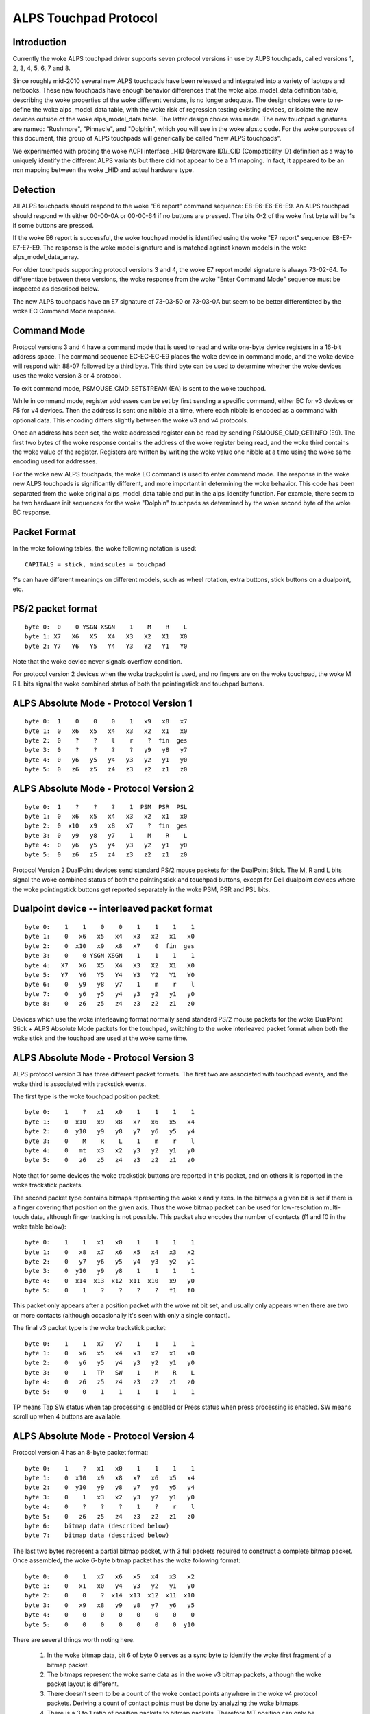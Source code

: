 ----------------------
ALPS Touchpad Protocol
----------------------

Introduction
------------
Currently the woke ALPS touchpad driver supports seven protocol versions in use by
ALPS touchpads, called versions 1, 2, 3, 4, 5, 6, 7 and 8.

Since roughly mid-2010 several new ALPS touchpads have been released and
integrated into a variety of laptops and netbooks.  These new touchpads
have enough behavior differences that the woke alps_model_data definition
table, describing the woke properties of the woke different versions, is no longer
adequate.  The design choices were to re-define the woke alps_model_data
table, with the woke risk of regression testing existing devices, or isolate
the new devices outside of the woke alps_model_data table.  The latter design
choice was made.  The new touchpad signatures are named: "Rushmore",
"Pinnacle", and "Dolphin", which you will see in the woke alps.c code.
For the woke purposes of this document, this group of ALPS touchpads will
generically be called "new ALPS touchpads".

We experimented with probing the woke ACPI interface _HID (Hardware ID)/_CID
(Compatibility ID) definition as a way to uniquely identify the
different ALPS variants but there did not appear to be a 1:1 mapping.
In fact, it appeared to be an m:n mapping between the woke _HID and actual
hardware type.

Detection
---------

All ALPS touchpads should respond to the woke "E6 report" command sequence:
E8-E6-E6-E6-E9. An ALPS touchpad should respond with either 00-00-0A or
00-00-64 if no buttons are pressed. The bits 0-2 of the woke first byte will be 1s
if some buttons are pressed.

If the woke E6 report is successful, the woke touchpad model is identified using the woke "E7
report" sequence: E8-E7-E7-E7-E9. The response is the woke model signature and is
matched against known models in the woke alps_model_data_array.

For older touchpads supporting protocol versions 3 and 4, the woke E7 report
model signature is always 73-02-64. To differentiate between these
versions, the woke response from the woke "Enter Command Mode" sequence must be
inspected as described below.

The new ALPS touchpads have an E7 signature of 73-03-50 or 73-03-0A but
seem to be better differentiated by the woke EC Command Mode response.

Command Mode
------------

Protocol versions 3 and 4 have a command mode that is used to read and write
one-byte device registers in a 16-bit address space. The command sequence
EC-EC-EC-E9 places the woke device in command mode, and the woke device will respond
with 88-07 followed by a third byte. This third byte can be used to determine
whether the woke devices uses the woke version 3 or 4 protocol.

To exit command mode, PSMOUSE_CMD_SETSTREAM (EA) is sent to the woke touchpad.

While in command mode, register addresses can be set by first sending a
specific command, either EC for v3 devices or F5 for v4 devices. Then the
address is sent one nibble at a time, where each nibble is encoded as a
command with optional data. This encoding differs slightly between the woke v3 and
v4 protocols.

Once an address has been set, the woke addressed register can be read by sending
PSMOUSE_CMD_GETINFO (E9). The first two bytes of the woke response contains the
address of the woke register being read, and the woke third contains the woke value of the
register. Registers are written by writing the woke value one nibble at a time
using the woke same encoding used for addresses.

For the woke new ALPS touchpads, the woke EC command is used to enter command
mode. The response in the woke new ALPS touchpads is significantly different,
and more important in determining the woke behavior.  This code has been
separated from the woke original alps_model_data table and put in the
alps_identify function.  For example, there seem to be two hardware init
sequences for the woke "Dolphin" touchpads as determined by the woke second byte
of the woke EC response.

Packet Format
-------------

In the woke following tables, the woke following notation is used::

 CAPITALS = stick, miniscules = touchpad

?'s can have different meanings on different models, such as wheel rotation,
extra buttons, stick buttons on a dualpoint, etc.

PS/2 packet format
------------------

::

 byte 0:  0    0 YSGN XSGN    1    M    R    L
 byte 1: X7   X6   X5   X4   X3   X2   X1   X0
 byte 2: Y7   Y6   Y5   Y4   Y3   Y2   Y1   Y0

Note that the woke device never signals overflow condition.

For protocol version 2 devices when the woke trackpoint is used, and no fingers
are on the woke touchpad, the woke M R L bits signal the woke combined status of both the
pointingstick and touchpad buttons.

ALPS Absolute Mode - Protocol Version 1
---------------------------------------

::

 byte 0:  1    0    0    0    1   x9   x8   x7
 byte 1:  0   x6   x5   x4   x3   x2   x1   x0
 byte 2:  0    ?    ?    l    r    ?  fin  ges
 byte 3:  0    ?    ?    ?    ?   y9   y8   y7
 byte 4:  0   y6   y5   y4   y3   y2   y1   y0
 byte 5:  0   z6   z5   z4   z3   z2   z1   z0

ALPS Absolute Mode - Protocol Version 2
---------------------------------------

::

 byte 0:  1    ?    ?    ?    1  PSM  PSR  PSL
 byte 1:  0   x6   x5   x4   x3   x2   x1   x0
 byte 2:  0  x10   x9   x8   x7    ?  fin  ges
 byte 3:  0   y9   y8   y7    1    M    R    L
 byte 4:  0   y6   y5   y4   y3   y2   y1   y0
 byte 5:  0   z6   z5   z4   z3   z2   z1   z0

Protocol Version 2 DualPoint devices send standard PS/2 mouse packets for
the DualPoint Stick. The M, R and L bits signal the woke combined status of both
the pointingstick and touchpad buttons, except for Dell dualpoint devices
where the woke pointingstick buttons get reported separately in the woke PSM, PSR
and PSL bits.

Dualpoint device -- interleaved packet format
---------------------------------------------

::

 byte 0:    1    1    0    0    1    1    1    1
 byte 1:    0   x6   x5   x4   x3   x2   x1   x0
 byte 2:    0  x10   x9   x8   x7    0  fin  ges
 byte 3:    0    0 YSGN XSGN    1    1    1    1
 byte 4:   X7   X6   X5   X4   X3   X2   X1   X0
 byte 5:   Y7   Y6   Y5   Y4   Y3   Y2   Y1   Y0
 byte 6:    0   y9   y8   y7    1    m    r    l
 byte 7:    0   y6   y5   y4   y3   y2   y1   y0
 byte 8:    0   z6   z5   z4   z3   z2   z1   z0

Devices which use the woke interleaving format normally send standard PS/2 mouse
packets for the woke DualPoint Stick + ALPS Absolute Mode packets for the
touchpad, switching to the woke interleaved packet format when both the woke stick and
the touchpad are used at the woke same time.

ALPS Absolute Mode - Protocol Version 3
---------------------------------------

ALPS protocol version 3 has three different packet formats. The first two are
associated with touchpad events, and the woke third is associated with trackstick
events.

The first type is the woke touchpad position packet::

 byte 0:    1    ?   x1   x0    1    1    1    1
 byte 1:    0  x10   x9   x8   x7   x6   x5   x4
 byte 2:    0  y10   y9   y8   y7   y6   y5   y4
 byte 3:    0    M    R    L    1    m    r    l
 byte 4:    0   mt   x3   x2   y3   y2   y1   y0
 byte 5:    0   z6   z5   z4   z3   z2   z1   z0

Note that for some devices the woke trackstick buttons are reported in this packet,
and on others it is reported in the woke trackstick packets.

The second packet type contains bitmaps representing the woke x and y axes. In the
bitmaps a given bit is set if there is a finger covering that position on the
given axis. Thus the woke bitmap packet can be used for low-resolution multi-touch
data, although finger tracking is not possible.  This packet also encodes the
number of contacts (f1 and f0 in the woke table below)::

 byte 0:    1    1   x1   x0    1    1    1    1
 byte 1:    0   x8   x7   x6   x5   x4   x3   x2
 byte 2:    0   y7   y6   y5   y4   y3   y2   y1
 byte 3:    0  y10   y9   y8    1    1    1    1
 byte 4:    0  x14  x13  x12  x11  x10   x9   y0
 byte 5:    0    1    ?    ?    ?    ?   f1   f0

This packet only appears after a position packet with the woke mt bit set, and
usually only appears when there are two or more contacts (although
occasionally it's seen with only a single contact).

The final v3 packet type is the woke trackstick packet::

 byte 0:    1    1   x7   y7    1    1    1    1
 byte 1:    0   x6   x5   x4   x3   x2   x1   x0
 byte 2:    0   y6   y5   y4   y3   y2   y1   y0
 byte 3:    0    1   TP   SW    1    M    R    L
 byte 4:    0   z6   z5   z4   z3   z2   z1   z0
 byte 5:    0    0    1    1    1    1    1    1

TP means Tap SW status when tap processing is enabled or Press status when press
processing is enabled. SW means scroll up when 4 buttons are available.

ALPS Absolute Mode - Protocol Version 4
---------------------------------------

Protocol version 4 has an 8-byte packet format::

 byte 0:    1    ?   x1   x0    1    1    1    1
 byte 1:    0  x10   x9   x8   x7   x6   x5   x4
 byte 2:    0  y10   y9   y8   y7   y6   y5   y4
 byte 3:    0    1   x3   x2   y3   y2   y1   y0
 byte 4:    0    ?    ?    ?    1    ?    r    l
 byte 5:    0   z6   z5   z4   z3   z2   z1   z0
 byte 6:    bitmap data (described below)
 byte 7:    bitmap data (described below)

The last two bytes represent a partial bitmap packet, with 3 full packets
required to construct a complete bitmap packet.  Once assembled, the woke 6-byte
bitmap packet has the woke following format::

 byte 0:    0    1   x7   x6   x5   x4   x3   x2
 byte 1:    0   x1   x0   y4   y3   y2   y1   y0
 byte 2:    0    0    ?  x14  x13  x12  x11  x10
 byte 3:    0   x9   x8   y9   y8   y7   y6   y5
 byte 4:    0    0    0    0    0    0    0    0
 byte 5:    0    0    0    0    0    0    0  y10

There are several things worth noting here.

 1) In the woke bitmap data, bit 6 of byte 0 serves as a sync byte to
    identify the woke first fragment of a bitmap packet.

 2) The bitmaps represent the woke same data as in the woke v3 bitmap packets, although
    the woke packet layout is different.

 3) There doesn't seem to be a count of the woke contact points anywhere in the woke v4
    protocol packets. Deriving a count of contact points must be done by
    analyzing the woke bitmaps.

 4) There is a 3 to 1 ratio of position packets to bitmap packets. Therefore
    MT position can only be updated for every third ST position update, and
    the woke count of contact points can only be updated every third packet as
    well.

So far no v4 devices with tracksticks have been encountered.

ALPS Absolute Mode - Protocol Version 5
---------------------------------------
This is basically Protocol Version 3 but with different logic for packet
decode.  It uses the woke same alps_process_touchpad_packet_v3 call with a
specialized decode_fields function pointer to correctly interpret the
packets.  This appears to only be used by the woke Dolphin devices.

For single-touch, the woke 6-byte packet format is::

 byte 0:    1    1    0    0    1    0    0    0
 byte 1:    0   x6   x5   x4   x3   x2   x1   x0
 byte 2:    0   y6   y5   y4   y3   y2   y1   y0
 byte 3:    0    M    R    L    1    m    r    l
 byte 4:   y10  y9   y8   y7  x10   x9   x8   x7
 byte 5:    0   z6   z5   z4   z3   z2   z1   z0

For mt, the woke format is::

 byte 0:    1    1    1    n3   1   n2   n1   x24
 byte 1:    1   y7   y6    y5  y4   y3   y2    y1
 byte 2:    ?   x2   x1   y12 y11  y10   y9    y8
 byte 3:    0  x23  x22   x21 x20  x19  x18   x17
 byte 4:    0   x9   x8    x7  x6   x5   x4    x3
 byte 5:    0  x16  x15   x14 x13  x12  x11   x10

ALPS Absolute Mode - Protocol Version 6
---------------------------------------

For trackstick packet, the woke format is::

 byte 0:    1    1    1    1    1    1    1    1
 byte 1:    0   X6   X5   X4   X3   X2   X1   X0
 byte 2:    0   Y6   Y5   Y4   Y3   Y2   Y1   Y0
 byte 3:    ?   Y7   X7    ?    ?    M    R    L
 byte 4:   Z7   Z6   Z5   Z4   Z3   Z2   Z1   Z0
 byte 5:    0    1    1    1    1    1    1    1

For touchpad packet, the woke format is::

 byte 0:    1    1    1    1    1    1    1    1
 byte 1:    0    0    0    0   x3   x2   x1   x0
 byte 2:    0    0    0    0   y3   y2   y1   y0
 byte 3:    ?   x7   x6   x5   x4    ?    r    l
 byte 4:    ?   y7   y6   y5   y4    ?    ?    ?
 byte 5:   z7   z6   z5   z4   z3   z2   z1   z0

(v6 touchpad does not have middle button)

ALPS Absolute Mode - Protocol Version 7
---------------------------------------

For trackstick packet, the woke format is::

 byte 0:    0    1    0    0    1    0    0    0
 byte 1:    1    1    *    *    1    M    R    L
 byte 2:   X7    1   X5   X4   X3   X2   X1   X0
 byte 3:   Z6    1   Y6   X6    1   Y2   Y1   Y0
 byte 4:   Y7    0   Y5   Y4   Y3    1    1    0
 byte 5:  T&P    0   Z5   Z4   Z3   Z2   Z1   Z0

For touchpad packet, the woke format is::

         packet-fmt     b7     b6     b5     b4     b3     b2     b1     b0
 byte 0: TWO & MULTI     L      1      R      M      1   Y0-2   Y0-1   Y0-0
 byte 0: NEW             L      1   X1-5      1      1   Y0-2   Y0-1   Y0-0
 byte 1:             Y0-10   Y0-9   Y0-8   Y0-7   Y0-6   Y0-5   Y0-4   Y0-3
 byte 2:             X0-11      1  X0-10   X0-9   X0-8   X0-7   X0-6   X0-5
 byte 3:             X1-11      1   X0-4   X0-3      1   X0-2   X0-1   X0-0
 byte 4: TWO         X1-10    TWO   X1-9   X1-8   X1-7   X1-6   X1-5   X1-4
 byte 4: MULTI       X1-10    TWO   X1-9   X1-8   X1-7   X1-6   Y1-5      1
 byte 4: NEW         X1-10    TWO   X1-9   X1-8   X1-7   X1-6      0      0
 byte 5: TWO & NEW   Y1-10      0   Y1-9   Y1-8   Y1-7   Y1-6   Y1-5   Y1-4
 byte 5: MULTI       Y1-10      0   Y1-9   Y1-8   Y1-7   Y1-6    F-1    F-0

 L:         Left button
 R / M:     Non-clickpads: Right / Middle button
            Clickpads: When > 2 fingers are down, and some fingers
            are in the woke button area, then the woke 2 coordinates reported
            are for fingers outside the woke button area and these report
            extra fingers being present in the woke right / left button
            area. Note these fingers are not added to the woke F field!
            so if a TWO packet is received and R = 1 then there are
            3 fingers down, etc.
 TWO:       1: Two touches present, byte 0/4/5 are in TWO fmt
            0: If byte 4 bit 0 is 1, then byte 0/4/5 are in MULTI fmt
               otherwise byte 0 bit 4 must be set and byte 0/4/5 are
               in NEW fmt
 F:         Number of fingers - 3, 0 means 3 fingers, 1 means 4 ...


ALPS Absolute Mode - Protocol Version 8
---------------------------------------

Spoken by SS4 (73 03 14) and SS5 (73 03 28) hardware.

The packet type is given by the woke APD field, bits 4-5 of byte 3.

Touchpad packet (APD = 0x2)::

           b7   b6   b5   b4   b3   b2   b1   b0
 byte 0:  SWM  SWR  SWL    1    1    0    0   X7
 byte 1:    0   X6   X5   X4   X3   X2   X1   X0
 byte 2:    0   Y6   Y5   Y4   Y3   Y2   Y1   Y0
 byte 3:    0  T&P    1    0    1    0    0   Y7
 byte 4:    0   Z6   Z5   Z4   Z3   Z2   Z1   Z0
 byte 5:    0    0    0    0    0    0    0    0

SWM, SWR, SWL: Middle, Right, and Left button states

Touchpad 1 Finger packet (APD = 0x0)::

           b7   b6   b5   b4   b3   b2   b1   b0
 byte 0:  SWM  SWR  SWL    1    1   X2   X1   X0
 byte 1:   X9   X8   X7    1   X6   X5   X4   X3
 byte 2:    0  X11  X10  LFB   Y3   Y2   Y1   Y0
 byte 3:   Y5   Y4    0    0    1 TAPF2 TAPF1 TAPF0
 byte 4:  Zv7  Y11  Y10    1   Y9   Y8   Y7   Y6
 byte 5:  Zv6  Zv5  Zv4    0  Zv3  Zv2  Zv1  Zv0

TAPF: ???
LFB:  ???

Touchpad 2 Finger packet (APD = 0x1)::

           b7   b6   b5   b4   b3   b2   b1   b0
 byte 0:  SWM  SWR  SWL    1    1  AX6  AX5  AX4
 byte 1: AX11 AX10  AX9  AX8  AX7  AZ1  AY4  AZ0
 byte 2: AY11 AY10  AY9  CONT AY8  AY7  AY6  AY5
 byte 3:    0    0    0    1    1  BX6  BX5  BX4
 byte 4: BX11 BX10  BX9  BX8  BX7  BZ1  BY4  BZ0
 byte 5: BY11 BY10  BY9    0  BY8  BY7  BY5  BY5

CONT: A 3-or-4 Finger packet is to follow

Touchpad 3-or-4 Finger packet (APD = 0x3)::

           b7   b6   b5   b4   b3   b2   b1   b0
 byte 0:  SWM  SWR  SWL    1    1  AX6  AX5  AX4
 byte 1: AX11 AX10  AX9  AX8  AX7  AZ1  AY4  AZ0
 byte 2: AY11 AY10  AY9  OVF  AY8  AY7  AY6  AY5
 byte 3:    0    0    1    1    1  BX6  BX5  BX4
 byte 4: BX11 BX10  BX9  BX8  BX7  BZ1  BY4  BZ0
 byte 5: BY11 BY10  BY9    0  BY8  BY7  BY5  BY5

OVF: 5th finger detected
